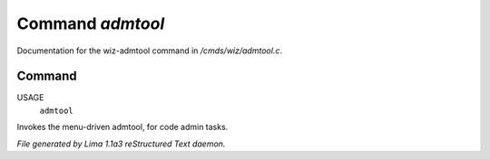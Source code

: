 Command *admtool*
******************

Documentation for the wiz-admtool command in */cmds/wiz/admtool.c*.

Command
=======

USAGE 
      ``admtool``

Invokes the menu-driven admtool, for code admin tasks.

.. TAGS: RST



*File generated by Lima 1.1a3 reStructured Text daemon.*
